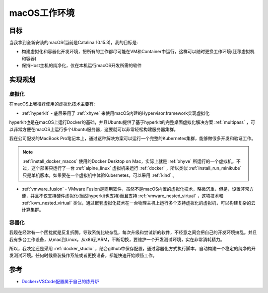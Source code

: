 .. _introduce_macos_studio:

======================
macOS工作环境
======================

目标
=====

当我拿到全新安装的macOS(当前是Catalina 10.15.3)，我的目标是:

* 构建虚拟化和容器化开发环境，把所有的工作都尽可能在VM和Container中运行，这样可以随时更换工作环境(迁移虚拟机和容器)
* 保持Host主机的纯净化，仅在本机运行macOS开发所需的软件

实现规划
==========

虚拟化
--------

在macOS上我推荐使用的虚拟化技术主要有:

- :ref:`hyperkit` - 底层采用了 :ref:`xhyve` 来使用macOS内建的Hypervisor.framework实现虚拟化

hyperkit也是在macOS上运行Docker的基础，并且Ubuntu提供了基于hyperkit的完整桌面虚拟化解决方案 :ref:`multipass` ，可以非常方便在macOS上运行多个Ubuntu服务器，这要就可以非常轻松构建服务器集群。

我在公司配发的MacBook Pro笔记本上，通过这种解决方案可以运行一个完整的Kubernetes集群，能够做很多开发和验证工作。

.. note::

   :ref:`install_docker_macos` 使用的Docker Desktop on Mac，实际上就是 :ref:`xhyve` 所运行的一个虚拟机。不过，这个部署只运行了一台 :ref:`alpine_linux` 虚拟机来运行 :ref:`docker` ，所以类似 :ref:`install_run_minikube` 只是单机版本，如果要在一个虚拟机中体验Kubernetes，可以采用 :ref:`kind` 。

- :ref:`vmware_fusion` - VMware Fusion是商用软件，虽然不是macOS内置的虚拟化技术，略微沉重，但是，设置非常方便，并且不仅支持硬件虚拟化(当然hyperkit也支持)而且支持 :ref:`vmware_nested_virtual` ，这项技术和 :ref:`kvm_nested_virtual` 类似，通过嵌套虚拟化技术在一台物理主机上运行多个支持虚拟化的虚拟机，可以构建复杂的云计算集群。

容器化
---------

我现在经常有一个困扰就是反复折腾，导致系统比较杂乱，每次升级和尝试新的软件，不经意之间会把自己的开发环境搞乱。并且我有多台工作设备，从mac到Linux，从x86到ARM，不断切换，要维护一个开发测试环境，实在非常消耗精力。

所以，我决定还是采用 :ref:`docker_studio` ，结合github中保存配置，通过容器化方式执行脚本，自动构建一个稳定的纯净的开发测试环境。任何时候重装操作系统或者更换设备，都能快速开始顺畅工作。

参考
=======

- `Docker+VSCode配置属于自己的炼丹炉 <https://zhuanlan.zhihu.com/p/102385239>`_
